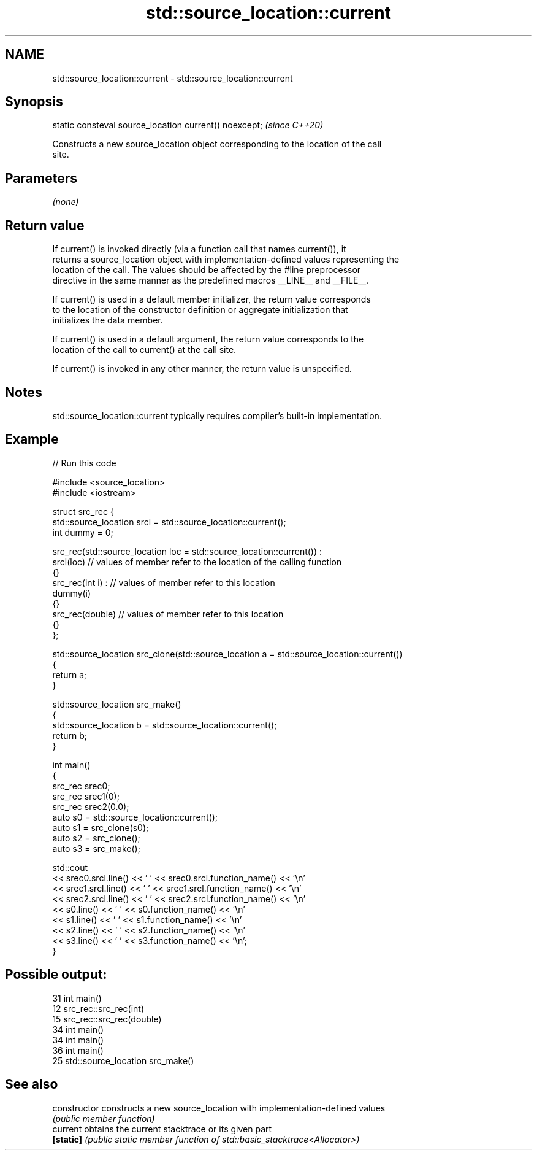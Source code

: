 .TH std::source_location::current 3 "2024.06.10" "http://cppreference.com" "C++ Standard Libary"
.SH NAME
std::source_location::current \- std::source_location::current

.SH Synopsis
   static consteval source_location current() noexcept;  \fI(since C++20)\fP

   Constructs a new source_location object corresponding to the location of the call
   site.

.SH Parameters

   \fI(none)\fP

.SH Return value

   If current() is invoked directly (via a function call that names current()), it
   returns a source_location object with implementation-defined values representing the
   location of the call. The values should be affected by the #line preprocessor
   directive in the same manner as the predefined macros __LINE__ and __FILE__.

   If current() is used in a default member initializer, the return value corresponds
   to the location of the constructor definition or aggregate initialization that
   initializes the data member.

   If current() is used in a default argument, the return value corresponds to the
   location of the call to current() at the call site.

   If current() is invoked in any other manner, the return value is unspecified.

.SH Notes

   std::source_location::current typically requires compiler's built-in implementation.

.SH Example


// Run this code

 #include <source_location>
 #include <iostream>

 struct src_rec {
     std::source_location srcl = std::source_location::current();
     int dummy = 0;

     src_rec(std::source_location loc = std::source_location::current()) :
         srcl(loc)    // values of member refer to the location of the calling function
     {}
     src_rec(int i) : // values of member refer to this location
         dummy(i)
     {}
     src_rec(double)  // values of member refer to this location
     {}
 };

 std::source_location src_clone(std::source_location a = std::source_location::current())
 {
     return a;
 }

 std::source_location src_make()
 {
     std::source_location b = std::source_location::current();
     return b;
 }

 int main()
 {
     src_rec srec0;
     src_rec srec1(0);
     src_rec srec2(0.0);
     auto s0 = std::source_location::current();
     auto s1 = src_clone(s0);
     auto s2 = src_clone();
     auto s3 = src_make();

     std::cout
         << srec0.srcl.line() << ' ' << srec0.srcl.function_name() << '\\n'
         << srec1.srcl.line() << ' ' << srec1.srcl.function_name() << '\\n'
         << srec2.srcl.line() << ' ' << srec2.srcl.function_name() << '\\n'
         << s0.line() << ' ' << s0.function_name() << '\\n'
         << s1.line() << ' ' << s1.function_name() << '\\n'
         << s2.line() << ' ' << s2.function_name() << '\\n'
         << s3.line() << ' ' << s3.function_name() << '\\n';
 }

.SH Possible output:

 31 int main()
 12 src_rec::src_rec(int)
 15 src_rec::src_rec(double)
 34 int main()
 34 int main()
 36 int main()
 25 std::source_location src_make()

.SH See also

   constructor   constructs a new source_location with implementation-defined values
                 \fI(public member function)\fP
   current       obtains the current stacktrace or its given part
   \fB[static]\fP      \fI(public static member function of std::basic_stacktrace<Allocator>)\fP

